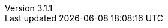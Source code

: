 :revdate:           2015-06-18
:revnumber:         3.1.1
:deprecated:        2.6.3
:deprecatedPubDate: April 15, 2015
:stable:            3.1.1
:stablePubDate:     June 18, 2015
